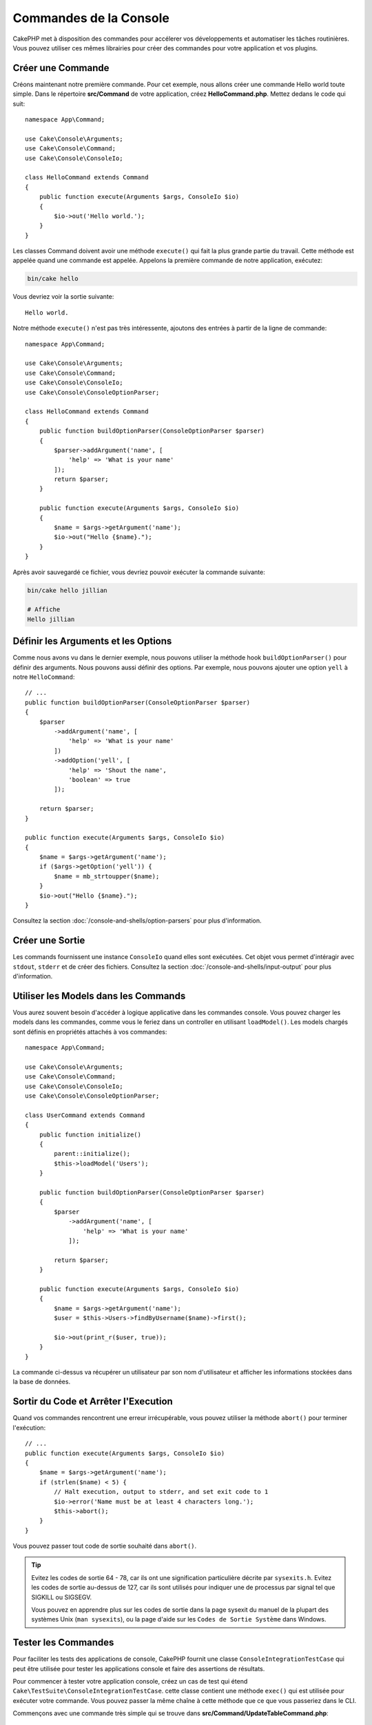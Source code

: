 Commandes de la Console
#######################

.. php:namespace:: Cake\Console
.. php:class:: Command

CakePHP met à disposition des commandes pour accélerer vos développements et automatiser les
tâches routinières. Vous pouvez utiliser ces mêmes librairies pour créer des commandes pour
votre application et vos plugins.

Créer une Commande
==================

Créons maintenant notre première commande. Pour cet exemple, nous allons créer une commande
Hello world toute simple. Dans le répertoire **src/Command** de votre application, créez
**HelloCommand.php**. Mettez dedans le code qui suit::

    namespace App\Command;

    use Cake\Console\Arguments;
    use Cake\Console\Command;
    use Cake\Console\ConsoleIo;

    class HelloCommand extends Command
    {
        public function execute(Arguments $args, ConsoleIo $io)
        {
            $io->out('Hello world.');
        }
    }

Les classes Command doivent avoir une méthode ``execute()`` qui fait la plus grande partie du travail.
Cette méthode est appelée quand une commande est appelée. Appelons la première commande de notre
application, exécutez:

.. code-block:: bash

    bin/cake hello

Vous devriez voir la sortie suivante::

    Hello world.

Notre méthode ``execute()`` n'est pas très intéressente, ajoutons des entrées à partir de la ligne de commande::

    namespace App\Command;

    use Cake\Console\Arguments;
    use Cake\Console\Command;
    use Cake\Console\ConsoleIo;
    use Cake\Console\ConsoleOptionParser;

    class HelloCommand extends Command
    {
        public function buildOptionParser(ConsoleOptionParser $parser)
        {
            $parser->addArgument('name', [
                'help' => 'What is your name'
            ]);
            return $parser;
        }

        public function execute(Arguments $args, ConsoleIo $io)
        {
            $name = $args->getArgument('name');
            $io->out("Hello {$name}.");
        }
    }


Après avoir sauvegardé ce fichier, vous devriez pouvoir exécuter la commande suivante:

.. code-block:: bash

    bin/cake hello jillian

    # Affiche
    Hello jillian

Définir les Arguments et les Options
====================================

Comme nous avons vu dans le dernier exemple, nous pouvons utiliser la méthode hook ``buildOptionParser()``
pour définir des arguments. Nous pouvons aussi définir des options. Par exemple, nous pouvons ajouter une option
``yell`` à notre ``HelloCommand``::

    // ...
    public function buildOptionParser(ConsoleOptionParser $parser)
    {
        $parser
            ->addArgument('name', [
                'help' => 'What is your name'
            ])
            ->addOption('yell', [
                'help' => 'Shout the name',
                'boolean' => true
            ]);

        return $parser;
    }

    public function execute(Arguments $args, ConsoleIo $io)
    {
        $name = $args->getArgument('name');
        if ($args->getOption('yell')) {
            $name = mb_strtoupper($name);
        }
        $io->out("Hello {$name}.");
    }

Consultez la section :doc:`/console-and-shells/option-parsers` pour plus d'information.

Créer une Sortie
================

Les commands fournissent une instance ``ConsoleIo`` quand elles sont exécutées. Cet objet vous permet
d'intéragir avec ``stdout``, ``stderr`` et de créer des fichiers. Consultez la section
:doc:`/console-and-shells/input-output` pour plus d'information.

Utiliser les Models dans les Commands
=====================================

Vous aurez souvent besoin d'accéder à logique applicative dans les commandes console. Vous pouvez charger les models
dans les commandes, comme vous le feriez dans un controller en utilisant ``loadModel()``. Les models chargés sont définis en
propriétés attachés à vos commandes::

    namespace App\Command;

    use Cake\Console\Arguments;
    use Cake\Console\Command;
    use Cake\Console\ConsoleIo;
    use Cake\Console\ConsoleOptionParser;

    class UserCommand extends Command
    {
        public function initialize()
        {
            parent::initialize();
            $this->loadModel('Users');
        }

        public function buildOptionParser(ConsoleOptionParser $parser)
        {
            $parser
                ->addArgument('name', [
                    'help' => 'What is your name'
                ]);

            return $parser;
        }

        public function execute(Arguments $args, ConsoleIo $io)
        {
            $name = $args->getArgument('name');
            $user = $this->Users->findByUsername($name)->first();

            $io->out(print_r($user, true));
        }
    }

La commande ci-dessus va récupérer un utilisateur par son nom d'utilisateur et afficher les informations stockées dans
la base de données.

Sortir du Code et Arrêter l'Execution
=====================================

Quand vos commandes rencontrent une erreur irrécupérable, vous pouvez utiliser la méthode ``abort()`` pour terminer
l'exécution::

    // ...
    public function execute(Arguments $args, ConsoleIo $io)
    {
        $name = $args->getArgument('name');
        if (strlen($name) < 5) {
            // Halt execution, output to stderr, and set exit code to 1
            $io->error('Name must be at least 4 characters long.');
            $this->abort();
        }
    }

Vous pouvez passer tout code de sortie souhaité dans ``abort()``.

.. tip::

    Evitez les codes de sortie 64 - 78, car ils ont une signification particulière décrite par
    ``sysexits.h``. Evitez les codes de sortie au-dessus de 127, car ils sont utilisés pour indiquer une
    de processus par signal tel que SIGKILL ou SIGSEGV.

    Vous pouvez en apprendre plus sur les codes de sortie dans la page sysexit du manuel de la plupart des systèmes
    Unix (``man sysexits``), ou la page d'aide sur les ``Codes de Sortie Système`` dans Windows.

.. _console-integration-testing:

Tester les Commandes
====================

Pour faciliter les tests des applications de console, CakePHP fournit une classe
``ConsoleIntegrationTestCase`` qui peut être utilisée pour tester les applications console
et faire des assertions de résultats.

.. versionadded:: 3.5.0

    ``ConsoleIntegrationTestCase`` a été ajoutée.

Pour commencer à tester votre application console, créez un cas de test qui étend
``Cake\TestSuite\ConsoleIntegrationTestCase``. cette classe contient une méthode
``exec()`` qui est utilisée pour exécuter votre commande. Vous pouvez passer la même chaîne à cette méthode
que ce que vous passeriez dans le CLI.

Commençons avec une commande très simple qui se trouve dans
**src/Command/UpdateTableCommand.php**::

    namespace App\Command;

    use Cake\Console\Arguments;
    use Cake\Console\Command;
    use Cake\Console\ConsoleIo;
    use Cake\Console\ConsoleOptionParser;

    class UpdateTableCommand extends Command
    {
        public function buildOptionParser(ConsoleOptionParser $parser)
        {
            $parser->setDescription('My cool console app');

            return $parser;
        }
    }

Pour écrire un test d'intégration pour ce shell, nous créons un cas de test dans
**tests/TestCase/Command/UpdateTableCommandTest.php** qui étend
``Cake\TestSuite\ConsoleIntegrationTestCase``. Ce shell ne fait pas grand chose pour le
moment, mais testons simplement si la description de notre shell description s'affiche dans ``stdout``::

    namespace App\Test\TestCase\Command;

    use Cake\TestSuite\ConsoleIntegrationTestCase;

    class UpdateTableCommandTest extends ConsoleIntegrationTestCase
    {
        public function setUp()
        {
            parent::setUp();
            $this->useCommandRunner();
        }

        public function testDescriptionOutput()
        {
            $this->exec('update_table --help');
            $this->assertOutputContains('My cool console app');
        }
    }

Notre test passe! Bien que ce soit un exemple très facile, cela montre que créer un cas de test d'intégration pour
nos applications de console est assez facile. Continuons par ajouter plus de logique à notre commande::

    namespace App\Command;

    use Cake\Console\Arguments;
    use Cake\Console\Command;
    use Cake\Console\ConsoleIo;
    use Cake\Console\ConsoleOptionParser;
    use Cake\I18n\FrozenTime;

    class UpdateTableCommand extends Command
    {
        public function buildOptionParser(ConsoleOptionParser $parser)
        {
            $parser
                ->setDescription('My cool console app')
                ->addArgument('table', [
                    'help' => 'Table to update',
                    'required' => true
                ]);

            return $parser;
        }

        public function execute(Arguments $args, ConsoleIo $io)
        {
            $table = $args->getArgument('table');
            $this->loadModel($table);
            $this->{$table}->query()
                ->update()
                ->set([
                    'modified' => new FrozenTime()
                ])
                ->execute();
        }
    }

C'est un shell plus complet qui a des options obligatoires et de logique associée.
Modifions notre cas de test pour avoir le bout de code suivant::

    namespace Cake\Test\TestCase\Command;

    use Cake\Console\Command;
    use Cake\I18n\FrozenTime;
    use Cake\ORM\TableRegistry;
    use Cake\TestSuite\ConsoleIntegrationTestCase;

    class UpdateTableCommandTest extends ConsoleIntegrationTestCase
    {
        public $fixtures = [
            // assumes you have a UsersFixture
            'app.users'
        ];

        public function testDescriptionOutput()
        {
            $this->exec('update_table --help');
            $this->assertOutputContains('My cool console app');
        }

        public function testUpdateModified()
        {
            $now = new FrozenTime('2017-01-01 00:00:00');
            FrozenTime::setTestNow($now);

            $this->loadFixtures('Users');

            $this->exec('update_table Users');
            $this->assertExitCode(Command::CODE_SUCCESS);

            $user = TableRegistry::get('Users')->get(1);
            $this->assertSame($user->modified->timestamp, $now->timestamp);

            FrozenTime::setTestNow(null);
        }
    }

Comme vous pouvez le voir dans la méthode ``testUpdateModified``, nous testons que notre commande
met à jour la table que nous passons en premier argument. Premièrement, nous faisons l'assertion que la commande
sort avec le bon code de sortie ``0``. Ensuite nous vérifions que notre commande a fait le travail, qui est de mettre
à jour la table que nous avons fourni et définit la colonne ``modified`` à la date actuelle.

Souvenez-vous que ``exec()`` va prendre la même chaîne que si vous tapiez dans le CLI, donc vous pouvez inclure des options
et des arguments dans la chaîne de votre commande.

Tester les Shells Interactifs
-----------------------------

Les consoles sont souvent interactives. Tester les shells intéractifs avec la classe
``Cake\TestSuite\ConsoleIntegrationTestCase`` nécessite seulement de passer les entrées en deuxième paramètre
de ``exec()``. Ils doivent être inclus en tableau dans l'ordre dans lequel vous les souhaitez.

Continuons notre exemple de commande, et ajoutons une confirmation intéractive.
Mettez à jour la classe command avec ce qui suit::

    namespace App\Command;

    use Cake\Console\Arguments;
    use Cake\Console\Command;
    use Cake\Console\ConsoleIo;
    use Cake\Console\ConsoleOptionParser;
    use Cake\I18n\FrozenTime;

    class UpdateTableCommand extends Command
    {
        public function buildOptionParser(ConsoleOptionParser $parser)
        {
            $parser
                ->setDescription('My cool console app')
                ->addArgument('table', [
                    'help' => 'Table to update',
                    'required' => true
                ]);

            return $parser;
        }

        public function execute(Arguments $args, ConsoleIo $io)
        {
            $table = $args->getArgument('table');
            $this->loadModel($table);
            if ($io->ask('Are you sure?', 'n', ['y', 'n']) === 'n') {
                $io->error('You need to be sure.');
                $this->abort();
            }
            $this->{$table}->query()
                ->update()
                ->set([
                    'modified' => new FrozenTime()
                ])
                ->execute();
        }
    }

Maintenant que nous avons une sous-commande intéractive, nous pouvons ajouter un cas de test qui vérifie
que nous recevons les bonnes réponses et un qui vérifie que nous recevons une réponse incorrecte. Retirez la
méthode ``testUpdateModified`` et ajoutez les méthodes qui suivent dans
**tests/TestCase/Command/UpdateTableCommandTest.php**::


    public function testUpdateModifiedSure()
    {
        $now = new FrozenTime('2017-01-01 00:00:00');
        FrozenTime::setTestNow($now);

        $this->loadFixtures('Users');

        $this->exec('update_table Users', ['y']);
        $this->assertExitCode(Command::CODE_SUCCESS);

        $user = TableRegistry::get('Users')->get(1);
        $this->assertSame($user->modified->timestamp, $now->timestamp);

        FrozenTime::setTestNow(null);
    }

    public function testUpdateModifiedUnsure()
    {
        $user = TableRegistry::get('Users')->get(1);
        $original = $user->modified->timestamp;

        $this->exec('my_console best_framework', ['n']);
        $this->assertExitCode(Command::CODE_ERROR);
        $this->assertErrorContains('You need to be sure.');

        $user = TableRegistry::get('Users')->get(1);
        $this->assertSame($original, $user->timestamp);
    }

Dans les premiers cas de test, nous confirmons la question, et les enregistrements sont mis à jour. Dans le deuxième test, nous
ne confirmons pas et les enregistrements ne sont pas mis à jour, et nous pouvons vérifier que le message d'erreur a été écrit
dans ``stderr``.


Tester CommandRunner
--------------------

Pour tester les shells qui sont dispatchés en utilisant la classe ``CommandRunner``, activez la dans vos cas de test
avec la méthode suivante::

    $this->useCommandRunner();

.. versionadded:: 3.5.0

    La classe ``CommandRunner`` a été ajoutée.

Méthodes d'Assertion
--------------------

La classe ``Cake\TestSuite\ConsoleIntegrationTestCase`` fournit un certain nombre de méthodes d'assertion qui
facilitent l'assertion de sorties de consoles::

    // assert that the shell exited with the expected code
    $this->assertExitCode($expected);

    // assert that stdout contains a string
    $this->assertOutputContains($expected);

    // assert that stderr contains a string
    $this->assertErrorContains($expected);

    // assert that stdout matches a regular expression
    $this->assertOutputRegExp($expected);

    // assert that stderr matches a regular expression
    $this->assertErrorRegExp($expected);
